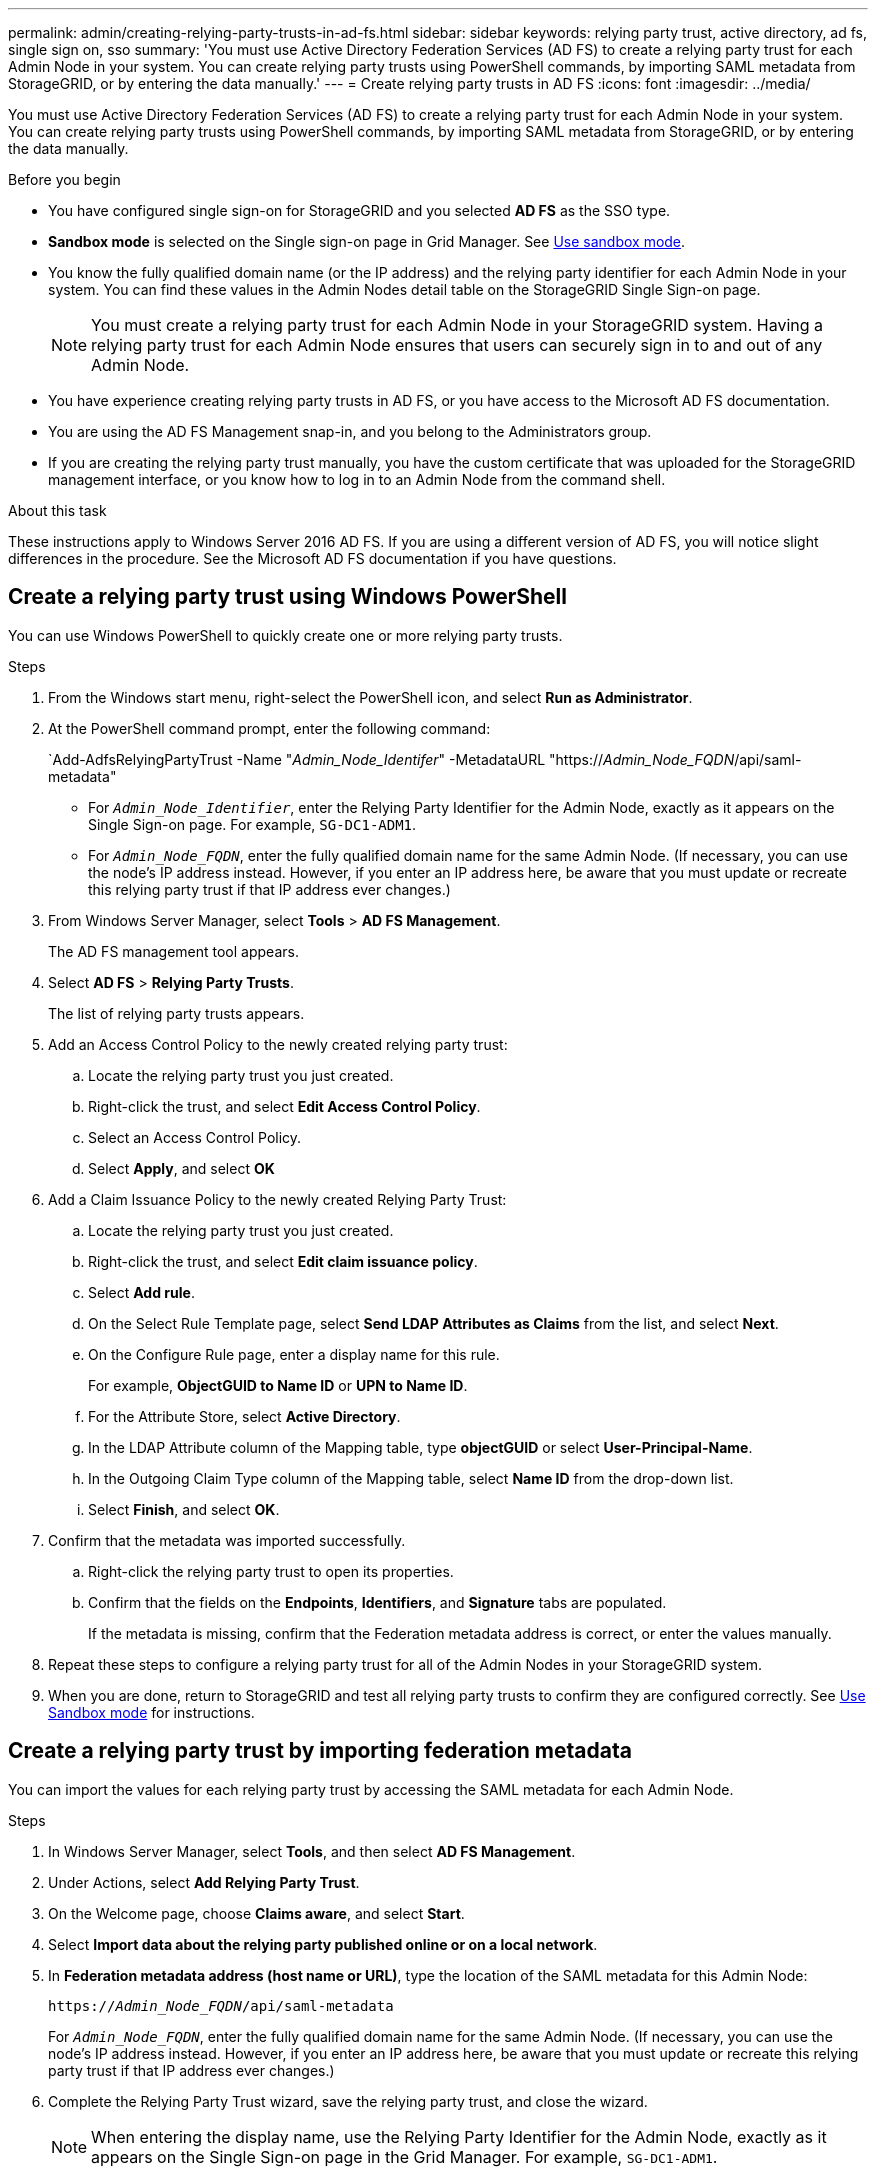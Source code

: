 ---
permalink: admin/creating-relying-party-trusts-in-ad-fs.html
sidebar: sidebar
keywords: relying party trust, active directory, ad fs, single sign on, sso
summary: 'You must use Active Directory Federation Services (AD FS) to create a relying party trust for each Admin Node in your system. You can create relying party trusts using PowerShell commands, by importing SAML metadata from StorageGRID, or by entering the data manually.'
---
= Create relying party trusts in AD FS
:icons: font
:imagesdir: ../media/

[.lead]
You must use Active Directory Federation Services (AD FS) to create a relying party trust for each Admin Node in your system. You can create relying party trusts using PowerShell commands, by importing SAML metadata from StorageGRID, or by entering the data manually.

.Before you begin

* You have configured single sign-on for StorageGRID and you selected *AD FS* as the SSO type.

* *Sandbox mode* is selected on the Single sign-on page in Grid Manager. See link:../admin/using-sandbox-mode.html[Use sandbox mode].

* You know the fully qualified domain name (or the IP address) and the relying party identifier for each Admin Node in your system. You can find these values in the Admin Nodes detail table on the StorageGRID Single Sign-on page.
+
NOTE: You must create a relying party trust for each Admin Node in your StorageGRID system. Having a relying party trust for each Admin Node ensures that users can securely sign in to and out of any Admin Node.

* You have experience creating relying party trusts in AD FS, or you have access to the Microsoft AD FS documentation.
* You are using the AD FS Management snap-in, and you belong to the Administrators group.
* If you are creating the relying party trust manually, you have the custom certificate that was uploaded for the StorageGRID management interface, or you know how to log in to an Admin Node from the command shell.


.About this task

These instructions apply to Windows Server 2016 AD FS. If you are using a different version of AD FS, you will notice slight differences in the procedure. See the Microsoft AD FS documentation if you have questions.


== Create a relying party trust using Windows PowerShell


You can use Windows PowerShell to quickly create one or more relying party trusts.


.Steps

. From the Windows start menu, right-select the PowerShell icon, and select *Run as Administrator*.
. At the PowerShell command prompt, enter the following command:

+
`Add-AdfsRelyingPartyTrust -Name "_Admin_Node_Identifer_" -MetadataURL "https://_Admin_Node_FQDN_/api/saml-metadata"
+
 ** For `_Admin_Node_Identifier_`, enter the Relying Party Identifier for the Admin Node, exactly as it appears on the Single Sign-on page. For example, `SG-DC1-ADM1`.
 ** For `_Admin_Node_FQDN_`, enter the fully qualified domain name for the same Admin Node. (If necessary, you can use the node's IP address instead. However, if you enter an IP address here, be aware that you must update or recreate this relying party trust if that IP address ever changes.)
+
. From Windows Server Manager, select *Tools* > *AD FS Management*.
+
The AD FS management tool appears.

. Select *AD FS* > *Relying Party Trusts*.
+
The list of relying party trusts appears.

. Add an Access Control Policy to the newly created relying party trust:
 .. Locate the relying party trust you just created.
 .. Right-click the trust, and select *Edit Access Control Policy*.
 .. Select an Access Control Policy.
 .. Select *Apply*, and select *OK*
. Add a Claim Issuance Policy to the newly created Relying Party Trust:
 .. Locate the relying party trust you just created.
 .. Right-click the trust, and select *Edit claim issuance policy*.
 .. Select *Add rule*.
 .. On the Select Rule Template page, select *Send LDAP Attributes as Claims* from the list, and select *Next*.
 .. On the Configure Rule page, enter a display name for this rule.
+
For example, *ObjectGUID to Name ID* or *UPN to Name ID*.

.. For the Attribute Store, select *Active Directory*.
.. In the LDAP Attribute column of the Mapping table, type *objectGUID* or select *User-Principal-Name*.

 .. In the Outgoing Claim Type column of the Mapping table, select *Name ID* from the drop-down list.
 .. Select *Finish*, and select *OK*.
. Confirm that the metadata was imported successfully.
 .. Right-click the relying party trust to open its properties.
 .. Confirm that the fields on the *Endpoints*, *Identifiers*, and *Signature* tabs are populated.
+
If the metadata is missing, confirm that the Federation metadata address is correct, or enter the values manually.
. Repeat these steps to configure a relying party trust for all of the Admin Nodes in your StorageGRID system.
. When you are done, return to StorageGRID and test all relying party trusts to confirm they are configured correctly. See link:using-sandbox-mode.html[Use Sandbox mode] for instructions.

== Create a relying party trust by importing federation metadata

You can import the values for each relying party trust by accessing the SAML metadata for each Admin Node.


.Steps

. In Windows Server Manager, select *Tools*, and then select *AD FS Management*.
. Under Actions, select *Add Relying Party Trust*.
. On the Welcome page, choose *Claims aware*, and select *Start*.
. Select *Import data about the relying party published online or on a local network*.
. In *Federation metadata address (host name or URL)*, type the location of the SAML metadata for this Admin Node:
+
`https://_Admin_Node_FQDN_/api/saml-metadata`
+
For `_Admin_Node_FQDN_`, enter the fully qualified domain name for the same Admin Node. (If necessary, you can use the node's IP address instead. However, if you enter an IP address here, be aware that you must update or recreate this relying party trust if that IP address ever changes.)

. Complete the Relying Party Trust wizard, save the relying party trust, and close the wizard.
+
NOTE: When entering the display name, use the Relying Party Identifier for the Admin Node, exactly as it appears on the Single Sign-on page in the Grid Manager. For example, `SG-DC1-ADM1`.

. Add a claim rule:
 .. Right-click the trust, and select *Edit claim issuance policy*.
 .. Select *Add rule*:
 .. On the Select Rule Template page, select *Send LDAP Attributes as Claims* from the list, and select *Next*.
 .. On the Configure Rule page, enter a display name for this rule.
+
For example, *ObjectGUID to Name ID* or *UPN to Name ID*.

 .. For the Attribute Store, select *Active Directory*.
.. In the LDAP Attribute column of the Mapping table, type *objectGUID* or select *User-Principal-Name*.

 .. In the Outgoing Claim Type column of the Mapping table, select *Name ID* from the drop-down list.
 .. Select *Finish*, and select *OK*.
. Confirm that the metadata was imported successfully.
 .. Right-click the relying party trust to open its properties.
 .. Confirm that the fields on the *Endpoints*, *Identifiers*, and *Signature* tabs are populated.
+
If the metadata is missing, confirm that the Federation metadata address is correct, or enter the values manually.
. Repeat these steps to configure a relying party trust for all of the Admin Nodes in your StorageGRID system.
. When you are done, return to StorageGRID and test all relying party trusts to confirm they are configured correctly. See link:using-sandbox-mode.html[Use Sandbox mode] for instructions.

== Create a relying party trust manually

If you choose not to import the data for the relying part trusts, you can enter the values manually.

.Steps

. In Windows Server Manager, select *Tools*, and then select *AD FS Management*.
. Under Actions, select *Add Relying Party Trust*.
. On the Welcome page, choose *Claims aware*, and select *Start*.
. Select *Enter data about the relying party manually*, and select *Next*.
. Complete the Relying Party Trust wizard:
 .. Enter a display name for this Admin Node.
+
For consistency, use the Relying Party Identifier for the Admin Node, exactly as it appears on the Single Sign-on page in the Grid Manager. For example, `SG-DC1-ADM1`.

 .. Skip the step to configure an optional token encryption certificate.
 .. On the Configure URL page, select the *Enable support for the SAML 2.0 WebSSO protocol* checkbox.
 .. Type the SAML service endpoint URL for the Admin Node:
+
`https://_Admin_Node_FQDN_/api/saml-response`
+
For `_Admin_Node_FQDN_`, enter the fully qualified domain name for the Admin Node. (If necessary, you can use the node's IP address instead. However, if you enter an IP address here, be aware that you must update or recreate this relying party trust if that IP address ever changes.)

 .. On the Configure Identifiers page, specify the Relying Party Identifier for the same Admin Node:
+
`_Admin_Node_Identifier_`
+
For `_Admin_Node_Identifier_`, enter the Relying Party Identifier for the Admin Node, exactly as it appears on the Single Sign-on page. For example, `SG-DC1-ADM1`.

 .. Review the settings, save the relying party trust, and close the wizard.
+
The Edit Claim Issuance Policy dialog box appears.
+
NOTE: If the dialog box does not appear, right-click the trust, and select *Edit claim issuance policy*.
. To start the Claim Rule wizard, select *Add rule*:
 .. On the Select Rule Template page, select *Send LDAP Attributes as Claims* from the list, and select *Next*.
 .. On the Configure Rule page, enter a display name for this rule.
+
For example, *ObjectGUID to Name ID* or *UPN to Name ID*.

 .. For the Attribute Store, select *Active Directory*.
 .. In the LDAP Attribute column of the Mapping table, type *objectGUID* or select *User-Principal-Name*.
 .. In the Outgoing Claim Type column of the Mapping table, select *Name ID* from the drop-down list.
 .. Select *Finish*, and select *OK*.
. Right-click the relying party trust to open its properties.

. On the *Endpoints* tab, configure the endpoint for single logout (SLO):
 .. Select *Add SAML*.
 .. Select *Endpoint Type* > *SAML Logout*.
 .. Select *Binding* > *Redirect*.
 .. In the *Trusted URL* field, enter the URL used for single logout (SLO) from this Admin Node:
+
`https://_Admin_Node_FQDN_/api/saml-logout`
+
For `_Admin_Node_FQDN_`, enter the Admin Node's fully qualified domain name. (If necessary, you can use the node's IP address instead. However, if you enter an IP address here, be aware that you must update or recreate this relying party trust if that IP address ever changes.)

.. Select *OK*.

. On the *Signature* tab, specify the signature certificate for this relying party trust:
.. Add the custom certificate:
*** If you have the custom management certificate you uploaded to StorageGRID, select that certificate.
*** If you don't have the custom certificate, log in to the Admin Node, go the `/var/local/mgmt-api` directory of the Admin Node, and add the `custom-server.crt` certificate file.
+
*Note:* Using the Admin Node's default certificate (`server.crt`) is not recommended. If the Admin Node fails, the default certificate will be regenerated when you recover the node, and you will need to update the relying party trust.
.. Select *Apply*, and select *OK*.
+
The Relying Party properties are saved and closed.

. Repeat these steps to configure a relying party trust for all of the Admin Nodes in your StorageGRID system.
. When you are done, return to StorageGRID and test all relying party trusts to confirm they are configured correctly. See link:using-sandbox-mode.html[Use sandbox mode] for instructions.